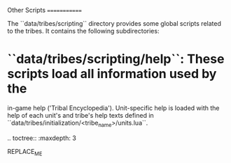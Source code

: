 Other Scripts
=============

The ``data/tribes/scripting`` directory provides some global scripts related to
the tribes. It contains the following subdirectories:

* ``data/tribes/scripting/help``: These scripts load all information used by the
  in-game help ('Tribal Encyclopedia'). Unit-specific help is loaded with the
  help of each unit's and tribe's help texts defined in
  ``data/tribes/initialization/<tribe_name>/units.lua``.

.. toctree::
   :maxdepth: 3

REPLACE_ME
